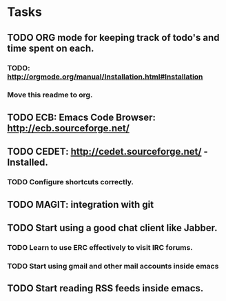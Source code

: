 * Tasks
** TODO ORG mode for keeping track of todo's and time spent on each.
*** TODO: http://orgmode.org/manual/Installation.html#Installation
*** Move this readme to org.
** TODO ECB: Emacs Code Browser: http://ecb.sourceforge.net/
** TODO CEDET: http://cedet.sourceforge.net/ - Installed.
*** TODO Configure shortcuts correctly.
** TODO MAGIT: integration with git
** TODO Start using a good chat client like Jabber.
*** TODO Learn to use ERC effectively to visit IRC forums.
*** TODO Start using gmail and other mail accounts inside emacs
** TODO Start reading RSS feeds inside emacs.
